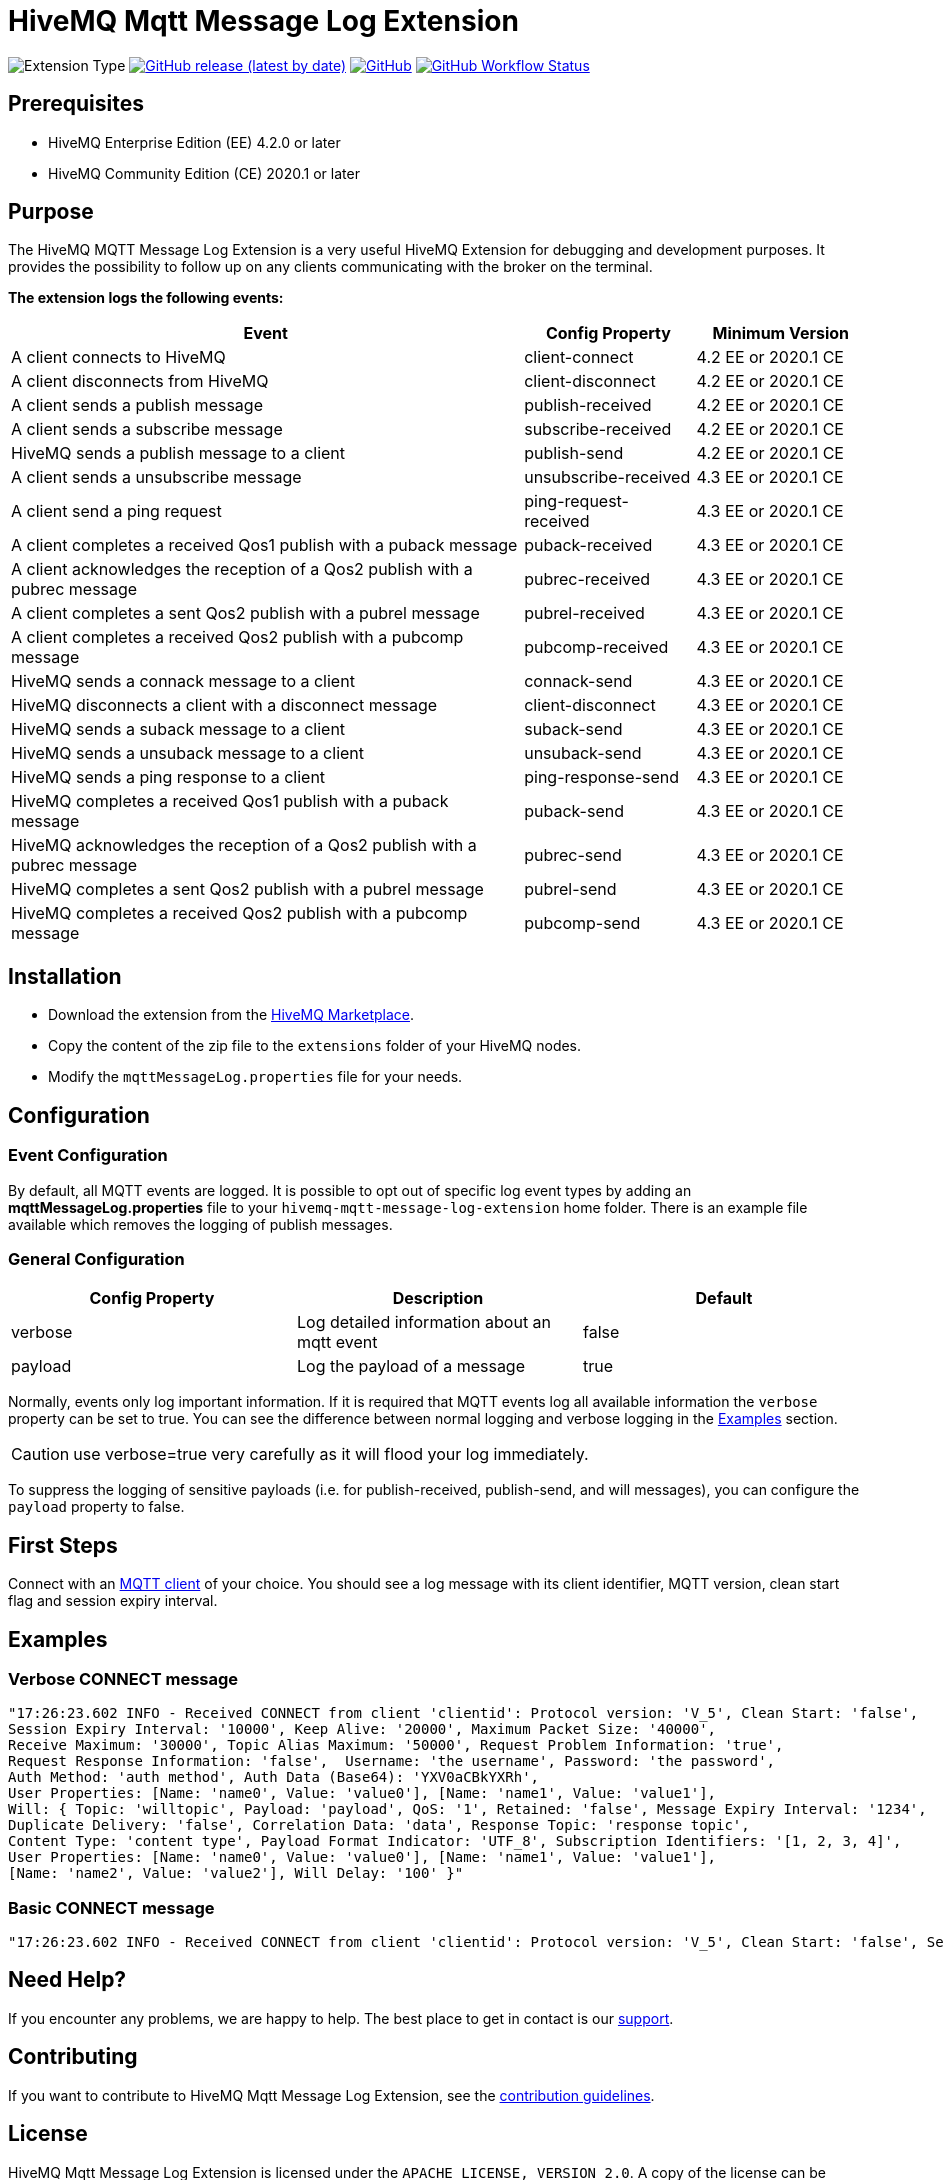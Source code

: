 :hivemq-blog-tools: http://www.hivemq.com/mqtt-toolbox
:hivemq-support: http://www.hivemq.com/support/
:hivemq-extension-download: https://www.hivemq.com/extension/mqtt-message-log-extension/

= HiveMQ Mqtt Message Log Extension

image:https://img.shields.io/badge/Extension_Type-Logging-orange?style=for-the-badge[Extension Type]
image:https://img.shields.io/github/v/release/hivemq/hivemq-mqtt-message-log-extension?style=for-the-badge[GitHub release (latest by date),link=https://github.com/hivemq/hivemq-mqtt-message-log-extension/releases/latest]
image:https://img.shields.io/github/license/hivemq/hivemq-mqtt-message-log-extension?style=for-the-badge&color=brightgreen[GitHub,link=LICENSE]
image:https://img.shields.io/github/actions/workflow/status/hivemq/hivemq-mqtt-message-log-extension/check.yml?branch=master&style=for-the-badge[GitHub Workflow Status,link=https://github.com/hivemq/hivemq-mqtt-message-log-extension/actions/workflows/check.yml?query=branch%3Amaster]

== Prerequisites

* HiveMQ Enterprise Edition (EE) 4.2.0 or later
* HiveMQ Community Edition (CE) 2020.1 or later

== Purpose

The HiveMQ MQTT Message Log Extension is a very useful HiveMQ Extension for debugging and development purposes.
It provides the possibility to follow up on any clients communicating with the broker on the terminal.

*The extension logs the following events:*

[cols="6,2,2"]
|===
|Event | Config Property | Minimum Version

|A client connects to HiveMQ | client-connect | 4.2 EE or 2020.1 CE
|A client disconnects from HiveMQ | client-disconnect | 4.2 EE or 2020.1 CE
|A client sends a publish message | publish-received | 4.2 EE or 2020.1 CE
|A client sends a subscribe message | subscribe-received |4.2 EE or 2020.1 CE
|HiveMQ sends a publish message to a client | publish-send |4.2 EE or 2020.1 CE
|A client sends a unsubscribe message | unsubscribe-received | 4.3 EE or 2020.1 CE
|A client send a ping request | ping-request-received | 4.3 EE or 2020.1 CE
|A client completes a received Qos1 publish with a puback message | puback-received | 4.3 EE or 2020.1 CE
|A client acknowledges the reception of a Qos2 publish with a pubrec message | pubrec-received | 4.3 EE or 2020.1 CE
|A client completes a sent Qos2 publish with a pubrel message | pubrel-received | 4.3 EE or 2020.1 CE
|A client completes a received Qos2 publish with a pubcomp message | pubcomp-received | 4.3 EE or 2020.1 CE
|HiveMQ sends a connack message to a client | connack-send | 4.3 EE or 2020.1 CE
|HiveMQ disconnects a client with a disconnect message | client-disconnect | 4.3 EE or 2020.1 CE
|HiveMQ sends a suback message to a client | suback-send | 4.3 EE or 2020.1 CE
|HiveMQ sends a unsuback message to a client | unsuback-send | 4.3 EE or 2020.1 CE
|HiveMQ sends a ping response to a client | ping-response-send | 4.3 EE or 2020.1 CE
|HiveMQ completes a received Qos1 publish with a puback message | puback-send | 4.3 EE or 2020.1 CE
|HiveMQ acknowledges the reception of a Qos2 publish with a pubrec message | pubrec-send | 4.3 EE or 2020.1 CE
|HiveMQ completes a sent Qos2 publish with a pubrel message | pubrel-send | 4.3 EE or 2020.1 CE
|HiveMQ completes a received Qos2 publish with a pubcomp message | pubcomp-send | 4.3 EE or 2020.1 CE
|===

== Installation

* Download the extension from the {hivemq-extension-download}[HiveMQ Marketplace^].
* Copy the content of the zip file to the `extensions` folder of your HiveMQ nodes.
* Modify the `mqttMessageLog.properties` file for your needs.

== Configuration

=== Event Configuration

By default, all MQTT events are logged.
It is possible to opt out of specific log event types by adding an *mqttMessageLog.properties* file to your `hivemq-mqtt-message-log-extension` home folder.
There is an example file available which removes the logging of publish messages.

=== General Configuration

|===
|Config Property | Description | Default

|verbose |Log detailed information about an mqtt event | false
|payload |Log the payload of a message  | true
|===

Normally, events only log important information.
If it is required that MQTT events log all available information the `verbose` property can be set to true.
You can see the difference between normal logging and verbose logging in the <<example, Examples>> section.

CAUTION: use verbose=true very carefully as it will flood your log immediately.

To suppress the logging of sensitive payloads (i.e. for publish-received, publish-send, and will messages), you can configure the `payload` property to false.

== First Steps

Connect with an {hivemq-blog-tools}[MQTT client] of your choice.
You should see a log message with its client identifier, MQTT version, clean start flag and session expiry interval.

[[example]]
== Examples

=== Verbose CONNECT message

[source,bash]
----
"17:26:23.602 INFO - Received CONNECT from client 'clientid': Protocol version: 'V_5', Clean Start: 'false',
Session Expiry Interval: '10000', Keep Alive: '20000', Maximum Packet Size: '40000',
Receive Maximum: '30000', Topic Alias Maximum: '50000', Request Problem Information: 'true',
Request Response Information: 'false',  Username: 'the username', Password: 'the password',
Auth Method: 'auth method', Auth Data (Base64): 'YXV0aCBkYXRh',
User Properties: [Name: 'name0', Value: 'value0'], [Name: 'name1', Value: 'value1'],
Will: { Topic: 'willtopic', Payload: 'payload', QoS: '1', Retained: 'false', Message Expiry Interval: '1234',
Duplicate Delivery: 'false', Correlation Data: 'data', Response Topic: 'response topic',
Content Type: 'content type', Payload Format Indicator: 'UTF_8', Subscription Identifiers: '[1, 2, 3, 4]',
User Properties: [Name: 'name0', Value: 'value0'], [Name: 'name1', Value: 'value1'],
[Name: 'name2', Value: 'value2'], Will Delay: '100' }"
----

=== Basic CONNECT message

[source,bash]
----
"17:26:23.602 INFO - Received CONNECT from client 'clientid': Protocol version: 'V_5', Clean Start: 'false', Session Expiry Interval: '10000'"
----

== Need Help?

If you encounter any problems, we are happy to help.
The best place to get in contact is our {hivemq-support}[support^].

== Contributing

If you want to contribute to HiveMQ Mqtt Message Log Extension, see the link:CONTRIBUTING.md[contribution guidelines].

== License

HiveMQ Mqtt Message Log Extension is licensed under the `APACHE LICENSE, VERSION 2.0`.
A copy of the license can be found link:LICENSE[here].
